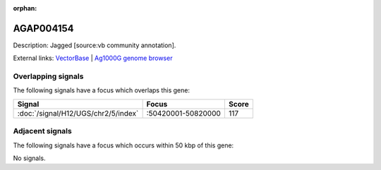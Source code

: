 :orphan:

AGAP004154
=============





Description: Jagged [source:vb community annotation].

External links:
`VectorBase <https://www.vectorbase.org/Anopheles_gambiae/Gene/Summary?g=AGAP004154>`_ |
`Ag1000G genome browser <https://www.malariagen.net/apps/ag1000g/phase1-AR3/index.html?genome_region=2R:50783403-50862651#genomebrowser>`_

Overlapping signals
-------------------

The following signals have a focus which overlaps this gene:



.. cssclass:: table-hover
.. csv-table::
    :widths: auto
    :header: Signal,Focus,Score

    :doc:`/signal/H12/UGS/chr2/5/index`,":50420001-50820000",117
    



Adjacent signals
----------------

The following signals have a focus which occurs within 50 kbp of this gene:



No signals.



